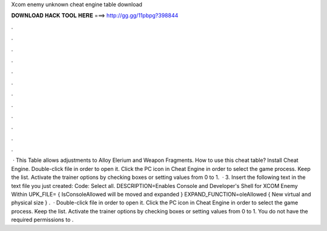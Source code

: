 Xcom enemy unknown cheat engine table download

𝐃𝐎𝐖𝐍𝐋𝐎𝐀𝐃 𝐇𝐀𝐂𝐊 𝐓𝐎𝐎𝐋 𝐇𝐄𝐑𝐄 ===> http://gg.gg/11pbpg?398844

.

.

.

.

.

.

.

.

.

.

.

.

 · This Table allows adjustments to Alloy Elerium and Weapon Fragments. How to use this cheat table? Install Cheat Engine. Double-click  file in order to open it. Click the PC icon in Cheat Engine in order to select the game process. Keep the list. Activate the trainer options by checking boxes or setting values from 0 to 1.  · 3. Insert the following text in the text file you just created: Code: Select all. DESCRIPTION=Enables Console and Developer's Shell for XCOM Enemy Within UPK_FILE= { IsConsoleAllowed will be moved and expanded } EXPAND_FUNCTION=oleAllowed { New virtual and physical size } .  · Double-click  file in order to open it. Click the PC icon in Cheat Engine in order to select the game process. Keep the list. Activate the trainer options by checking boxes or setting values from 0 to 1. You do not have the required permissions to .